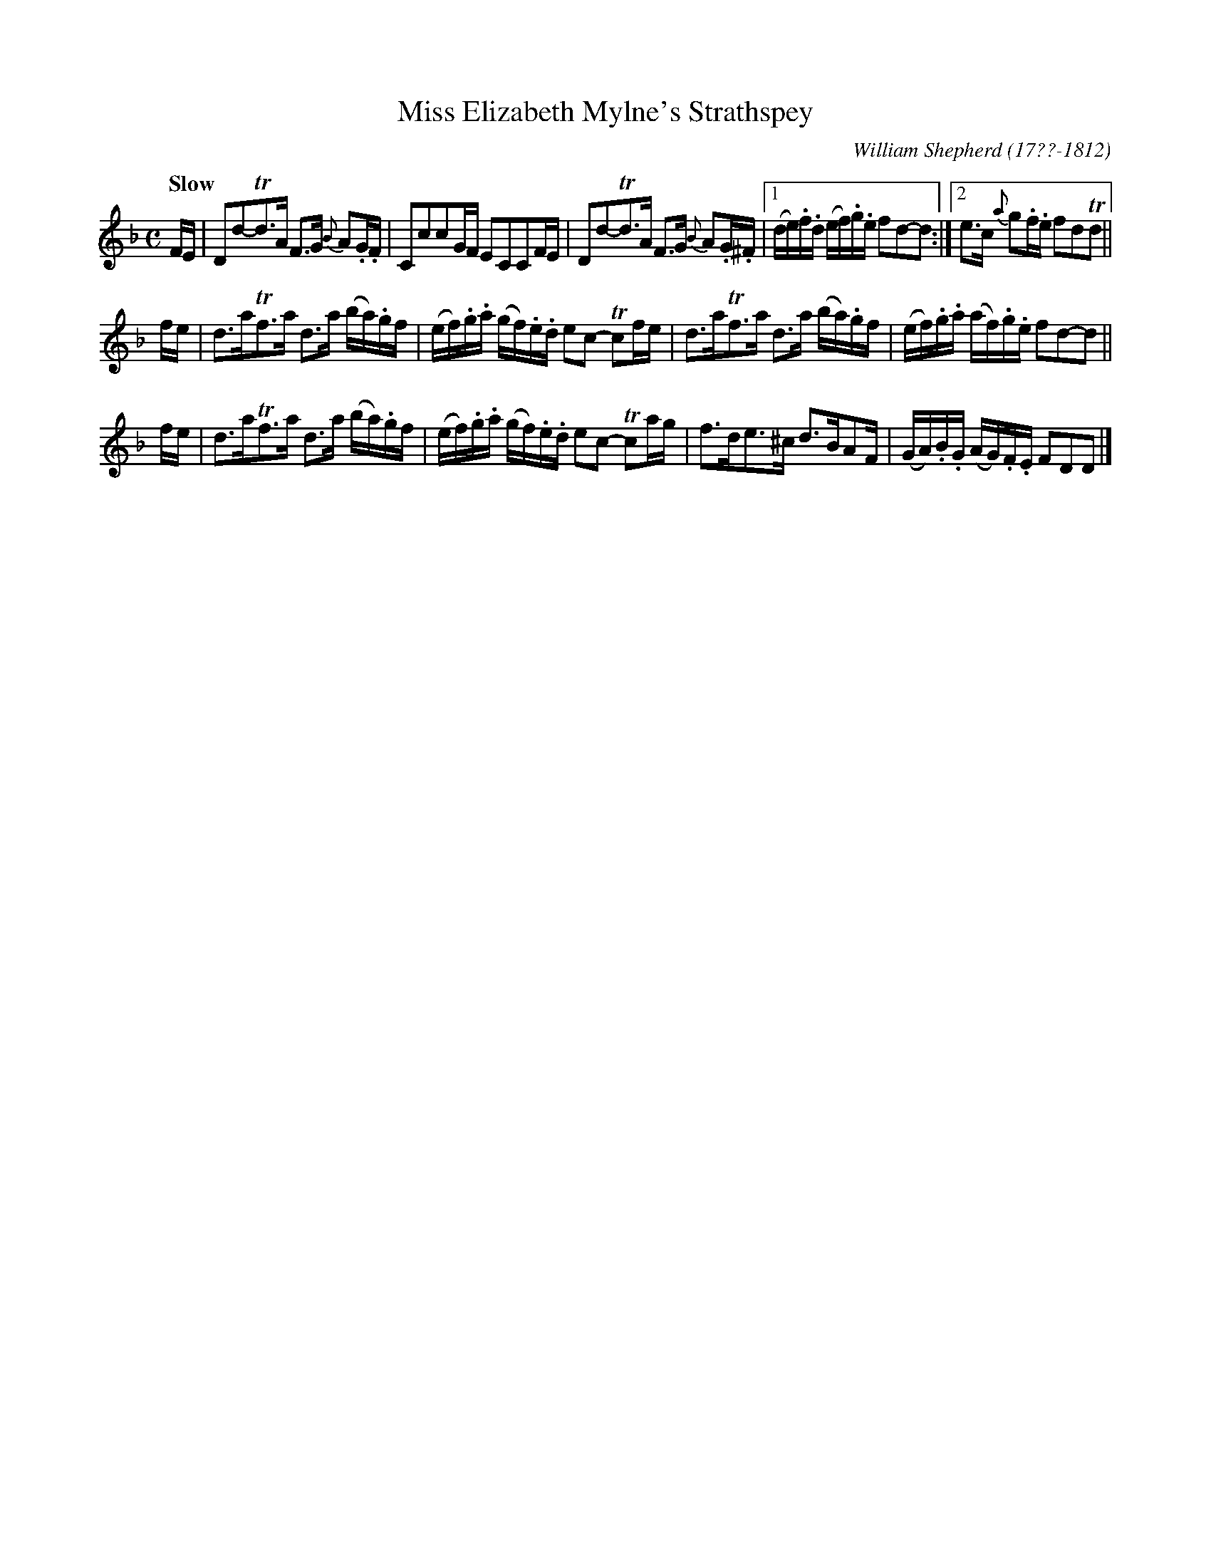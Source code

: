X: 162
T: Miss Elizabeth Mylne's Strathspey
R: strathspey
Q: "Slow"
B: William Shepherd "2nd Collection" 1800 p.16 #2
F: http://imslp.org/wiki/File:PMLP73094-Shepherd_Collections_HMT.pdf
C: William Shepherd (17??-1812)
Z: 2012 John Chambers <jc:trillian.mit.edu>
M: C
L: 1/16
K: Dm
FE |\
D2d2-Td3A F3G {B}A2.G.F | C2c2c2GF E2C2C2FE |\
D2d2-Td3A F3G {B}A2.G.^F |[1 (de).f.d (ef).g.e f2d2-d2 :|[2 e3c {a}g2.f.e f2d2Td2 ||
fe |\
d3aTf3a d3a (ba).gf | (ef).g.a (gf).e.d e2c2- Tc2fe |\
d3aTf3a d3a (ba).gf | (ef).g.a (af).g.e f2d2-d2 ||
fe |\
d3aTf3a d3a (ba).gf | (ef).g.a (gf).e.d e2c2- Tc2ag |\
f3de3^c d3BA2F | (GA).B.G (AG).F.E F2D2D2 |]
